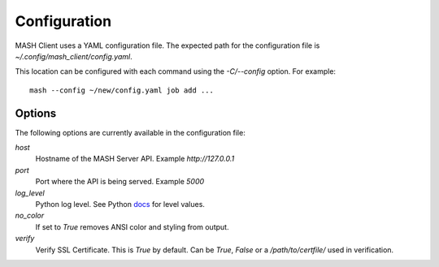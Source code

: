 Configuration
=============

MASH Client uses a YAML configuration file. The expected path for the
configuration file is *~/.config/mash_client/config.yaml*.

This location can be configured with each command using the *-C/--config*
option. For example::

    mash --config ~/new/config.yaml job add ...

Options
-------

The following options are currently available in the configuration file:

*host*
  Hostname of the MASH Server API. Example *http://127.0.0.1*

*port*
  Port where the API is being served. Example *5000*

*log_level*
  Python log level. See Python docs_ for level values.

*no_color*
  If set to *True* removes ANSI color and styling from output.

*verify*
  Verify SSL Certificate. This is *True* by default. Can be *True*,
  *False* or a */path/to/certfile/* used in verification.

.. _docs: https://docs.python.org/3/library/logging.html#levels
